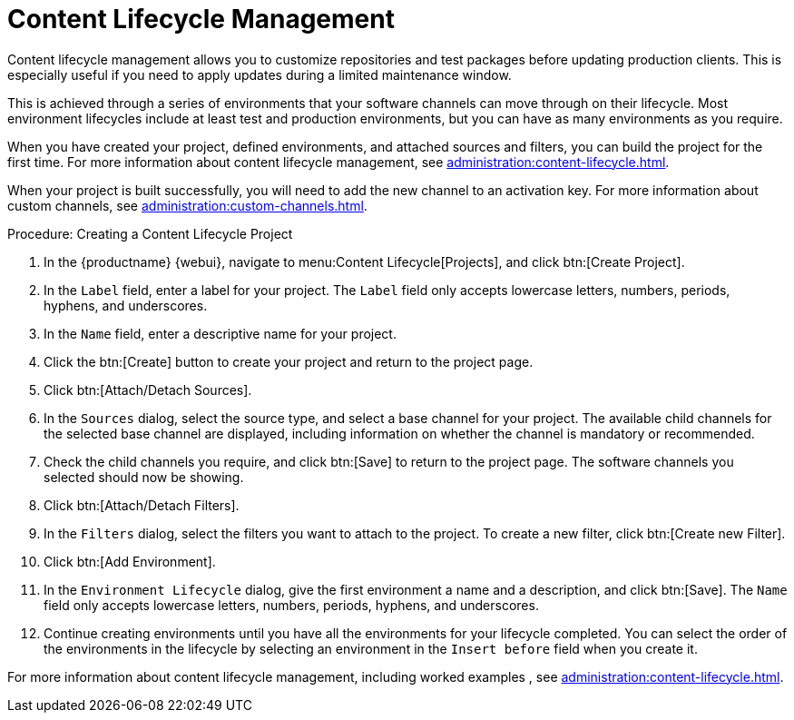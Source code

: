 [[quickstart-publiccloud-clm]]
= Content Lifecycle Management


Content lifecycle management allows you to customize repositories and test packages before updating production clients.
This is especially useful if you need to apply updates during a limited maintenance window.

This is achieved through a series of environments that your software channels can move through on their lifecycle.
Most environment lifecycles include at least test and production environments, but you can have as many environments as you require.

When you have created your project, defined environments, and attached sources and filters, you can build the project for the first time.
For more information about content lifecycle management, see xref:administration:content-lifecycle.adoc[].

When your project is built successfully, you will need to add the new channel to an activation key.
For more information about custom channels, see xref:administration:custom-channels.adoc[].


.Procedure: Creating a Content Lifecycle Project

. In the {productname} {webui}, navigate to menu:Content Lifecycle[Projects], and click btn:[Create Project].
. In the [guimenu]``Label`` field, enter a label for your project.
The [guimenu]``Label`` field only accepts lowercase letters, numbers, periods, hyphens, and underscores.
. In the [guimenu]``Name`` field, enter a descriptive name for your project.
. Click the btn:[Create] button to create your project and return to the project page.
. Click btn:[Attach/Detach Sources].
. In the [guimenu]``Sources`` dialog, select the source type, and select a base channel for your project.
The available child channels for the selected base channel are displayed, including information on whether the channel is mandatory or recommended.
. Check the child channels you require, and click btn:[Save] to return to the project page.
The software channels you selected should now be showing.
. Click btn:[Attach/Detach Filters].
. In the [guimenu]``Filters`` dialog, select the filters you want to attach to the project.
To create a new filter, click btn:[Create new Filter].
. Click btn:[Add Environment].
. In the [guimenu]``Environment Lifecycle`` dialog, give the first environment a name and a description, and click btn:[Save].
The [guimenu]``Name`` field only accepts lowercase letters, numbers, periods, hyphens, and underscores.
. Continue creating environments until you have all the  environments for your lifecycle completed.
You can select the order of the environments in the lifecycle by selecting an environment in the [guimenu]``Insert before`` field when you create it.


For more information about content lifecycle management, including worked examples , see xref:administration:content-lifecycle.adoc[].